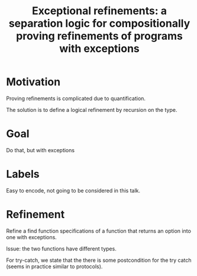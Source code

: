 :PROPERTIES:
:ID:       8401514e-d858-4411-b269-88162fe514ea
:END:
#+title: Exceptional refinements: a separation logic for compositionally proving refinements of programs with exceptions
* Motivation

Proving refinements is complicated due to quantification.

The solution is to define a logical refinement by recursion on the
type.

* Goal

Do that, but with exceptions

* Labels

Easy to encode, not going to be considered in this talk.

* Refinement

Refine a find function specifications of a function that returns an
option into one with exceptions.

Issue: the two functions have different types.

For try-catch, we state that the there is some postcondition for the
try catch (seems in practice similar to protocols).

